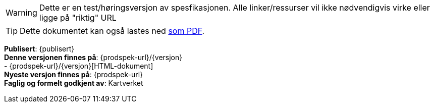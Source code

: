 // HTML-verjson av dokument-metadata
ifeval::["{backend}" == "html5"]

****
[WARNING]
Dette er en test/høringsversjon av spesfikasjonen. Alle linker/ressurser vil ikke nødvendigvis virke eller ligge på "riktig" URL

[TIP]
Dette dokumentet kan også lastes ned link:{prodspek-url}/{versjon}/Avvik_kartdata_{versjon}.pdf[som PDF].

*Publisert*: {publisert} +
*Denne versjonen finnes på*: {prodspek-url}/{versjon} +
- {prodspek-url}/{versjon}[HTML-dokument] +
// - {uml-url}[HTML-visning av UML-modellen] +
*Nyeste versjon finnes på*: {prodspek-url} +
*Faglig og formelt godkjent av*: Kartverket +


endif::[]

// PDF-verjson av dokument-metadata
ifeval::["{backend}" == "pdf"]

{empty} +

****

[WARNING]
Dette er en test/høringsversjon av spesfikasjonen. Alle linker/ressurser vil ikke nødvendigvis virke eller ligge på "riktig" URL

*Publisert*: {publisert} +
*Denne versjonen finnes på*: {prodspek-url}/{versjon} +
- {prodspek-url}/{versjon}[HTML-dokument] +
- {prodspek-url}/{versjon}/Avvik_kartdata_{versjon}.pdf[PDF-dokument] +
// - {uml-url}[HTML-visning av UML-modellen] +
*Nyeste versjon finnes på*: {prodspek-url} +
*Faglig og formelt godkjent av*: Kartverket +

endif::[]

****

toc::[]